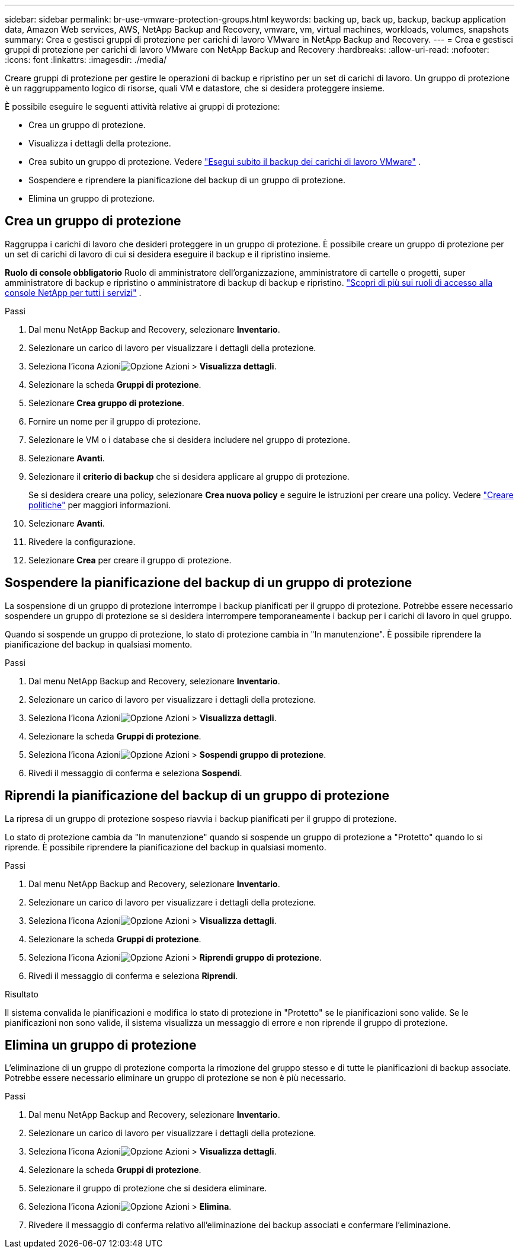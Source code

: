 ---
sidebar: sidebar 
permalink: br-use-vmware-protection-groups.html 
keywords: backing up, back up, backup, backup application data, Amazon Web services, AWS, NetApp Backup and Recovery, vmware, vm, virtual machines, workloads, volumes, snapshots 
summary: Crea e gestisci gruppi di protezione per carichi di lavoro VMware in NetApp Backup and Recovery. 
---
= Crea e gestisci gruppi di protezione per carichi di lavoro VMware con NetApp Backup and Recovery
:hardbreaks:
:allow-uri-read: 
:nofooter: 
:icons: font
:linkattrs: 
:imagesdir: ./media/


[role="lead"]
Creare gruppi di protezione per gestire le operazioni di backup e ripristino per un set di carichi di lavoro. Un gruppo di protezione è un raggruppamento logico di risorse, quali VM e datastore, che si desidera proteggere insieme.

È possibile eseguire le seguenti attività relative ai gruppi di protezione:

* Crea un gruppo di protezione.
* Visualizza i dettagli della protezione.
* Crea subito un gruppo di protezione. Vedere link:br-use-vmware-backup.html["Esegui subito il backup dei carichi di lavoro VMware"] .
* Sospendere e riprendere la pianificazione del backup di un gruppo di protezione.
* Elimina un gruppo di protezione.




== Crea un gruppo di protezione

Raggruppa i carichi di lavoro che desideri proteggere in un gruppo di protezione. È possibile creare un gruppo di protezione per un set di carichi di lavoro di cui si desidera eseguire il backup e il ripristino insieme.

*Ruolo di console obbligatorio* Ruolo di amministratore dell'organizzazione, amministratore di cartelle o progetti, super amministratore di backup e ripristino o amministratore di backup di backup e ripristino. https://docs.netapp.com/us-en/console-setup-admin/reference-iam-predefined-roles.html["Scopri di più sui ruoli di accesso alla console NetApp per tutti i servizi"^] .

.Passi
. Dal menu NetApp Backup and Recovery, selezionare *Inventario*.
. Selezionare un carico di lavoro per visualizzare i dettagli della protezione.
. Seleziona l'icona Azioniimage:../media/icon-action.png["Opzione Azioni"] > *Visualizza dettagli*.
. Selezionare la scheda *Gruppi di protezione*.
. Selezionare *Crea gruppo di protezione*.
. Fornire un nome per il gruppo di protezione.
. Selezionare le VM o i database che si desidera includere nel gruppo di protezione.
. Selezionare *Avanti*.
. Selezionare il *criterio di backup* che si desidera applicare al gruppo di protezione.
+
Se si desidera creare una policy, selezionare *Crea nuova policy* e seguire le istruzioni per creare una policy. Vedere link:br-use-policies-create.html["Creare politiche"] per maggiori informazioni.

. Selezionare *Avanti*.
. Rivedere la configurazione.
. Selezionare *Crea* per creare il gruppo di protezione.




== Sospendere la pianificazione del backup di un gruppo di protezione

La sospensione di un gruppo di protezione interrompe i backup pianificati per il gruppo di protezione. Potrebbe essere necessario sospendere un gruppo di protezione se si desidera interrompere temporaneamente i backup per i carichi di lavoro in quel gruppo.

Quando si sospende un gruppo di protezione, lo stato di protezione cambia in "In manutenzione". È possibile riprendere la pianificazione del backup in qualsiasi momento.

.Passi
. Dal menu NetApp Backup and Recovery, selezionare *Inventario*.
. Selezionare un carico di lavoro per visualizzare i dettagli della protezione.
. Seleziona l'icona Azioniimage:../media/icon-action.png["Opzione Azioni"] > *Visualizza dettagli*.
. Selezionare la scheda *Gruppi di protezione*.
. Seleziona l'icona Azioniimage:../media/icon-action.png["Opzione Azioni"] > *Sospendi gruppo di protezione*.
. Rivedi il messaggio di conferma e seleziona *Sospendi*.




== Riprendi la pianificazione del backup di un gruppo di protezione

La ripresa di un gruppo di protezione sospeso riavvia i backup pianificati per il gruppo di protezione.

Lo stato di protezione cambia da "In manutenzione" quando si sospende un gruppo di protezione a "Protetto" quando lo si riprende. È possibile riprendere la pianificazione del backup in qualsiasi momento.

.Passi
. Dal menu NetApp Backup and Recovery, selezionare *Inventario*.
. Selezionare un carico di lavoro per visualizzare i dettagli della protezione.
. Seleziona l'icona Azioniimage:../media/icon-action.png["Opzione Azioni"] > *Visualizza dettagli*.
. Selezionare la scheda *Gruppi di protezione*.
. Seleziona l'icona Azioniimage:../media/icon-action.png["Opzione Azioni"] > *Riprendi gruppo di protezione*.
. Rivedi il messaggio di conferma e seleziona *Riprendi*.


.Risultato
Il sistema convalida le pianificazioni e modifica lo stato di protezione in "Protetto" se le pianificazioni sono valide. Se le pianificazioni non sono valide, il sistema visualizza un messaggio di errore e non riprende il gruppo di protezione.



== Elimina un gruppo di protezione

L'eliminazione di un gruppo di protezione comporta la rimozione del gruppo stesso e di tutte le pianificazioni di backup associate. Potrebbe essere necessario eliminare un gruppo di protezione se non è più necessario.

.Passi
. Dal menu NetApp Backup and Recovery, selezionare *Inventario*.
. Selezionare un carico di lavoro per visualizzare i dettagli della protezione.
. Seleziona l'icona Azioniimage:../media/icon-action.png["Opzione Azioni"] > *Visualizza dettagli*.
. Selezionare la scheda *Gruppi di protezione*.
. Selezionare il gruppo di protezione che si desidera eliminare.
. Seleziona l'icona Azioniimage:../media/icon-action.png["Opzione Azioni"] > *Elimina*.
. Rivedere il messaggio di conferma relativo all'eliminazione dei backup associati e confermare l'eliminazione.


